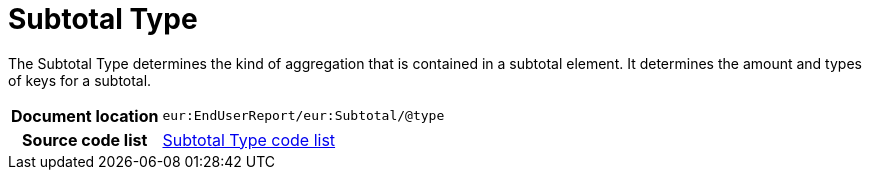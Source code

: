 [[codelist-subtotaltype]]
= Subtotal Type

The Subtotal Type determines the kind of aggregation that is contained in
  a subtotal element. It determines the amount and types of
  keys for a subtotal.

[cols="1,4"]
|===
h| Document location
| `eur:EndUserReport/eur:Subtotal/@type`

h| Source code list
| link:../end_user_reporting/codelist/SubtotalType/[Subtotal Type code list]
|===
